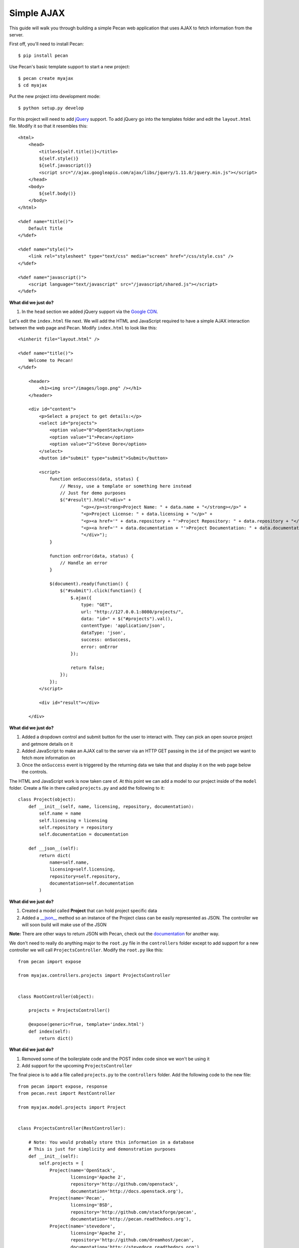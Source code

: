Simple AJAX
===========

This guide will walk you through building a simple Pecan web application that uses AJAX to fetch information from the server.

First off, you'll need to install Pecan:

::

$ pip install pecan

Use Pecan's basic template support to start a new project:

::

$ pecan create myajax
$ cd myajax

Put the new project into development mode:

::

$ python setup.py develop

For this project will need to add `jQuery <http://jquery.com/>`_ support. To add jQuery go into the templates folder and edit the ``layout.html`` file. Modify it so that it resembles this:

::

    <html>
        <head>
            <title>${self.title()}</title>
            ${self.style()}
            ${self.javascript()}
            <script src="//ajax.googleapis.com/ajax/libs/jquery/1.11.0/jquery.min.js"></script>
        </head>
        <body>
            ${self.body()}
        </body>
    </html>
    
    <%def name="title()">
        Default Title
    </%def>
    
    <%def name="style()">
        <link rel="stylesheet" type="text/css" media="screen" href="/css/style.css" />
    </%def>
    
    <%def name="javascript()">
        <script language="text/javascript" src="/javascript/shared.js"></script>
    </%def>
    
**What did we just do?**

#. In the ``head`` section we added jQuery support via the `Google CDN <https://developers.google.com/speed/libraries/devguide>`_.

Let's edit the ``index.html`` file next. We will add the HTML and JavaScript required to have a simple AJAX interaction between the web page and Pecan. Modify ``index.html`` to look like this:

::

    <%inherit file="layout.html" />

    <%def name="title()">
        Welcome to Pecan!
    </%def>
    
        <header>
            <h1><img src="/images/logo.png" /></h1>
        </header>
    
        <div id="content">
            <p>Select a project to get details:</p>
            <select id="projects">
                <option value="0">OpenStack</option>
                <option value="1">Pecan</option>
                <option value="2">Steve Dore</option>
            </select>
            <button id="submit" type="submit">Submit</button>
    
            <script>
                function onSuccess(data, status) {
                    // Messy, use a template or something here instead
                    // Just for demo purposes
                    $("#result").html("<div>" +
                            "<p></p><strong>Project Name: " + data.name + "</strong></p>" +
                            "<p>Project License: " + data.licensing + "</p>" +
                            "<p><a href='" + data.repository + "'>Project Repository: " + data.repository + "</a></p>" +
                            "<p><a href='" + data.documentation + "'>Project Documentation: " + data.documentation + "</a></p>" +
                            "</div>");
                }
    
                function onError(data, status) {
                    // Handle an error
                }
    
                $(document).ready(function() {
                    $("#submit").click(function() {
                        $.ajax({
                            type: "GET",
                            url: "http://127.0.0.1:8080/projects/",
                            data: "id=" + $("#projects").val(),
                            contentType: 'application/json',
                            dataType: 'json',
                            success: onSuccess,
                            error: onError
                        });
    
                        return false;
                    });
                });
            </script>
    
            <div id="result"></div>
    
        </div>

**What did we just do?**

#. Added a dropdown control and submit button for the user to interact with. They can pick an open source project and getmore details on it
#. Added JavaScript to make an AJAX call to the server via an HTTP GET passing in the ``id`` of the project we want to fetch more information on
#. Once the ``onSuccess`` event is triggered by the returning data we take that and display it on the web page below the controls.

The HTML and JavaScript work is now taken care of. At this point we can add a model to our project inside of the ``model`` folder. Create a file in there called ``projects.py`` and add the following to it:

::

    class Project(object):
        def __init__(self, name, licensing, repository, documentation):
            self.name = name
            self.licensing = licensing
            self.repository = repository
            self.documentation = documentation
    
        def __json__(self):
            return dict(
                name=self.name,
                licensing=self.licensing,
                repository=self.repository,
                documentation=self.documentation
            )
    
**What did we just do?**

#. Created a model called **Project** that can hold project specific data
#. Added a `__json__ <http://pecan.readthedocs.org/en/latest/jsonify.html>`_ method so an instance of the Project class can be easily represented as JSON. The controller we will soon build will make use of the JSON

**Note:** There are other ways to return JSON with Pecan, check out the `documentation <http://pecan.readthedocs.org/en/latest/jsonify.html>`_ for another way.

We don't need to really do anything major to the ``root.py`` file in the ``controllers`` folder except to add support for a new controller we will call ``ProjectsController``. Modify the ``root.py`` like this:

::

    from pecan import expose
    
    from myajax.controllers.projects import ProjectsController
    
    
    class RootController(object):
    
        projects = ProjectsController()
    
        @expose(generic=True, template='index.html')
        def index(self):
            return dict()
            
**What did we just do?**

#. Removed some of the boilerplate code and the POST index code since we won't be using it
#. Add support for the upcoming ``ProjectsController``

The final piece is to add a file called ``projects.py`` to the ``controllers`` folder. Add the following code to the new file:

::

    from pecan import expose, response
    from pecan.rest import RestController
    
    from myajax.model.projects import Project
    
    
    class ProjectsController(RestController):
    
        # Note: You would probably store this information in a database
        # This is just for simplicity and demonstration purposes
        def __init__(self):
            self.projects = [
                Project(name='OpenStack',
                        licensing='Apache 2',
                        repository='http://github.com/openstack',
                        documentation='http://docs.openstack.org'),
                Project(name='Pecan',
                        licensing='BSD',
                        repository='http://github.com/stackforge/pecan',
                        documentation='http://pecan.readthedocs.org'),
                Project(name='stevedore',
                        licensing='Apache 2',
                        repository='http://github.com/dreamhost/pecan',
                        documentation='http://stevedore.readthedocs.org')
            ]
    
    
        @expose('json', content_type='application/json')
        def get(self, id):
            # Note: You would want to verify the id doesn't
            # go out of bounds, etc.
            response.status = 200
            #print(self.projects[int(id)])
            return self.projects[int(id)]
            
**What did we just do?**

#. Created a local class variable called ``projects`` that holds three open source projects and their details. Typically this kind of information would probably reside in a database
#. Added code for the new controller that will listen on ``http://localhost:8080/projects/`` (assuming project defaults) and serve back JSON based on the ``id`` passed in from the web page

Run the application:

::

$ pecan serve config.py
